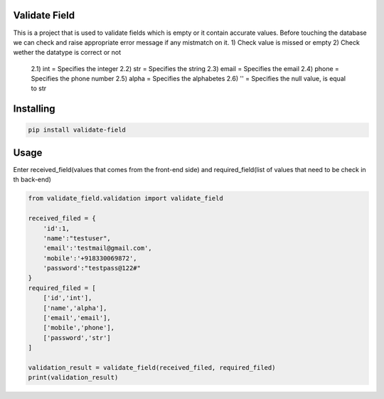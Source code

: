 Validate Field
=======================

This is a project that is used to validate fields which is empty or it contain accurate values. Before touching the database we can check and raise appropriate error message if any mistmatch on it.
1)  Check value is missed or empty
2)  Check wether the datatype is correct or not
    2.1)    int = Specifies the integer 
    2.2)    str = Specifies the string  
    2.3)    email = Specifies the email  
    2.4)    phone = Specifies the phone number  
    2.5)    alpha = Specifies the alphabetes  
    2.6)    '' = Specifies the null value, is equal to str

Installing
=======================

.. code-block:: bash
    
    pip install validate-field

Usage
=======================
Enter received_field(values that comes from the front-end side) and required_field(list of values that need to be check in th back-end)

.. code-block:: bash

    from validate_field.validation import validate_field
    
    received_filed = {
        'id':1,
        'name':"testuser",
        'email':'testmail@gmail.com',
        'mobile':'+918330069872',
        'password':"testpass@122#"
    }
    required_filed = [
        ['id','int'],
        ['name','alpha'],
        ['email','email'],
        ['mobile','phone'],
        ['password','str']
    ]
   
    validation_result = validate_field(received_filed, required_filed)
    print(validation_result)
